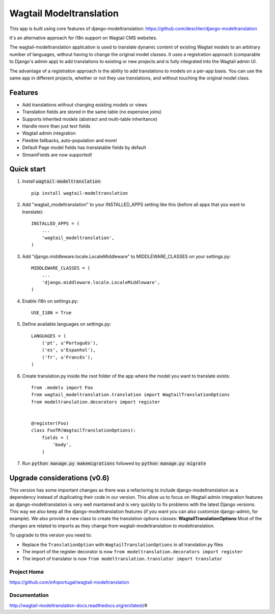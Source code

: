 ================
Wagtail Modeltranslation
================

This app is built using core features of django-modeltranslation: https://github.com/deschler/django-modeltranslation

It's an alternative approach for i18n support on Wagtail CMS websites.

The wagtail-modeltranslation application is used to translate dynamic content of
existing Wagtail models to an arbitrary number of languages, without having to
change the original model classes. It uses a registration approach (comparable
to Django's admin app) to add translations to existing or new projects and is
fully integrated into the Wagtail admin UI.

The advantage of a registration approach is the ability to add translations to
models on a per-app basis. You can use the same app in different projects,
whether or not they use translations, and without touching the original
model class.


.. image:: https://github.com/infoportugal/wagtail-modeltranslation/blob/master/screenshot.png?raw=true
    :target: https://github.com/infoportugal/wagtail-modeltranslation/blob/master/screenshot.png?raw=true


Features
========

- Add translations without changing existing models or views
- Translation fields are stored in the same table (no expensive joins)
- Supports inherited models (abstract and multi-table inheritance)
- Handle more than just text fields
- Wagtail admin integration
- Flexible fallbacks, auto-population and more!
- Default Page model fields has translatable fields by default
- StreamFields are now supported!


Quick start
===========

1. Install :code:`wagtail-modeltranslation`::

    pip install wagtail-modeltranslation

2. Add "wagtail_modeltranslation" to your INSTALLED_APPS setting like this (before all apps that you want to translate)::

    INSTALLED_APPS = (
        ...
        'wagtail_modeltranslation',
    )

3. Add "django.middleware.locale.LocaleMiddleware" to MIDDLEWARE_CLASSES on your settings.py::

    MIDDLEWARE_CLASSES = (
        ...
        'django.middleware.locale.LocaleMiddleware',
    )

4. Enable i18n on settings.py::

    USE_I18N = True

5. Define available languages on settings.py::

    LANGUAGES = (
        ('pt', u'Português'),
        ('es', u'Espanhol'),
        ('fr', u'Francês'),
    )

6. Create translation.py inside the root folder of the app where the model you want to translate exists::

    from .models import Foo
    from wagtail_modeltranslation.translation import WagtailTranslationOptions
    from modeltranslation.decorators import register


    @register(Foo)
    class FooTR(WagtailTranslationOptions):
        fields = (
            'body',
        )

7. Run :code:`python manage.py makemigrations` followed by :code:`python manage.py migrate`


Upgrade considerations (v0.6)
======================

This version has some important changes as there was a refactoring to include django-modeltranslation as a dependency instead of
duplicating their code in our version. This allow us to focus on Wagtail admin integration features as django-modeltranslation is
very well mantained and is very quickly to fix problems with the latest Django versions. This way we also keep all the django-modeltranslation
features (if you want you can also customize django-admin, for example). We also provide a new class to create the translation options classes: **WagtailTranslationOptions**
Most of the changes are related to imports as they change from wagtail-modeltranslation to modeltranslation.

To upgrade to this version you need to:

- Replace the ``TranslationOption`` with ``WagtailTranslationOptions`` in all translation.py files
- The import of the register decorator is now ``from modeltranslation.decorators import register``
- The import of translator is now ``from modeltranslation.translator import translator``


Project Home
------------
https://github.com/infoportugal/wagtail-modeltranslation

Documentation
-------------
http://wagtail-modeltranslation-docs.readthedocs.org/en/latest/#
